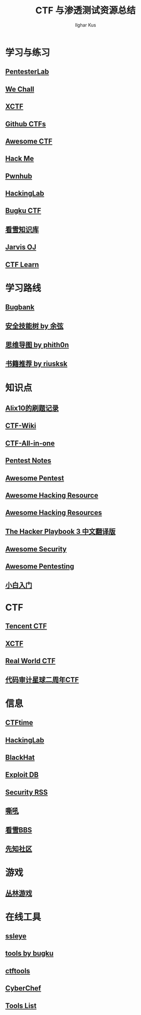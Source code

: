 #+TITLE: CTF 与渗透测试资源总结
#+AUTHOR: Ilghar Kus

* 学习与练习
** [[https://pentesterlab.com/bootcamp/][PentesterLab]]
** [[http://www.wechall.net/forum][We Chall]]
** [[https://adworld.xctf.org.cn/][XCTF]]
** [[https://github.com/ctfs/][Github CTFs]]
** [[https://github.com/apsdehal/awesome-ctf][Awesome CTF]]
** [[https://hackme.inndy.tw/scoreboard/][Hack Me]]
** [[https://pwnhub.cn/index][Pwnhub]]
** [[http://hackinglab.cn/][HackingLab]]
** [[https://ctf.bugku.com/][Bugku CTF]]
** [[https://www.kanxue.com/chm.htm][看雪知识库]]
** [[https://www.jarvisoj.com/][Jarvis OJ]]
** [[https://ctflearn.com/][CTF Learn]]

* 学习路线
** [[https://skills.bugbank.cn/][Bugbank]]
** [[https://evilcos.me/security_skill_tree_basic/index.html][安全技能树 by 余弦]]
** [[https://github.com/phith0n/Mind-Map][思维导图 by phith0n]]
** [[https://github.com/riusksk/secbook][书籍推荐 by riusksk]]

* 知识点
** [[https://zhuanlan.zhihu.com/p/103650970][Alix10的刷题记录]]
** [[https://ctf-wiki.github.io/ctf-wiki/index.html][CTF-Wiki]]
** [[https://github.com/firmianay/CTF-All-In-One][CTF-All-in-one]]
** [[https://github.com/bigyank/Pentest-Notes][Pentest Notes]]
** [[https://github.com/wtsxDev/Penetration-Testing][Awesome Pentest]]
** [[https://github.com/husnainfareed/Awesome-Ethical-Hacking-Resources][Awesome Hacking Resource]]
** [[https://github.com/vitalysim/Awesome-Hacking-Resources][Awesome Hacking Resources]]
** [[https://github.com/Snowming04/The-Hacker-Playbook-3-Translation][The Hacker Playbook 3 中文翻译版]]
** [[https://github.com/sbilly/awesome-security][Awesome Security]]
** [[https://github.com/enaqx/awesome-pentest][Awesome Pentesting]]
** [[https://zhuanlan.zhihu.com/c_1268957663368167424][小白入门]]

* CTF
** [[https://tctf.qq.com/][Tencent CTF]]
** [[https://www.xctf.org.cn/][XCTF]]
** [[https://realworldctf.com/about][Real World CTF]]
** [[https://code-breaking.com/][代码审计星球二周年CTF]]

* 信息
** [[https://ctftime.org/][CTFtime]]
** [[http://hackinglab.cn/][HackingLab]]
** [[https://www.blackhat.com/][BlackHat]]
** [[https://www.exploit-db.com/][Exploit DB]]
** [[https://github.com/Han0nly/SecurityRSS][Security RSS]]
** [[https://www.4hou.com/][嘶吼]]
** [[https://bbs.pediy.com/][看雪BBS]]
** [[https://xz.aliyun.com/][先知社区]]
** 
* 游戏
** [[http://www.fj543.com/hack/][丛林游戏]]
* 在线工具
** [[http://ctf.ssleye.com/][ssleye]]
** [[https://tool.bugku.com/][tools by bugku]]
** [[https://ctftools.com/down/][ctftools]]
** [[https://gchq.github.io/CyberChef/][CyberChef]]
** [[https://github.com/zardus/ctf-tools][Tools List]]
